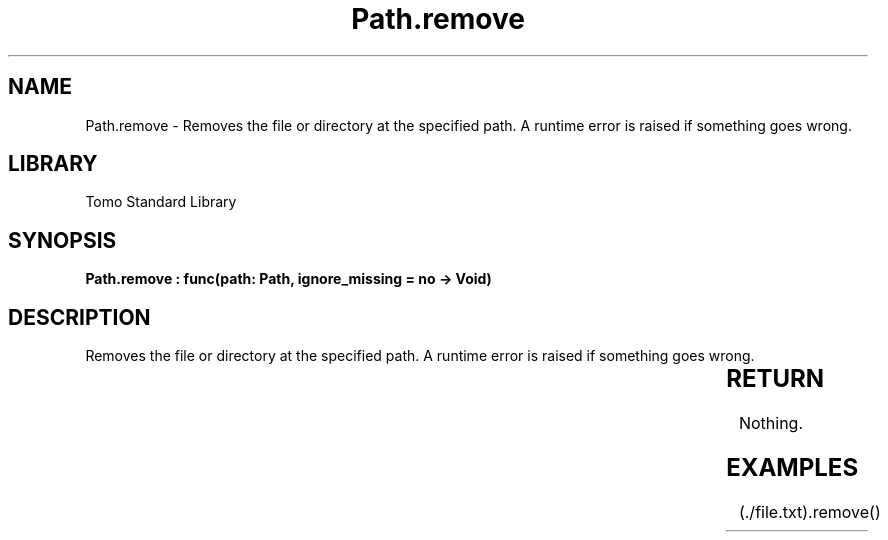 '\" t
.\" Copyright (c) 2025 Bruce Hill
.\" All rights reserved.
.\"
.TH Path.remove 3 2025-04-19T14:30:40.365933 "Tomo man-pages"
.SH NAME
Path.remove \- Removes the file or directory at the specified path. A runtime error is raised if something goes wrong.

.SH LIBRARY
Tomo Standard Library
.SH SYNOPSIS
.nf
.BI "Path.remove : func(path: Path, ignore_missing = no -> Void)"
.fi

.SH DESCRIPTION
Removes the file or directory at the specified path. A runtime error is raised if something goes wrong.


.TS
allbox;
lb lb lbx lb
l l l l.
Name	Type	Description	Default
path	Path	The path to remove. 	-
ignore_missing		Whether to ignore errors if the file or directory does not exist. 	no
.TE
.SH RETURN
Nothing.

.SH EXAMPLES
.EX
(./file.txt).remove()
.EE
